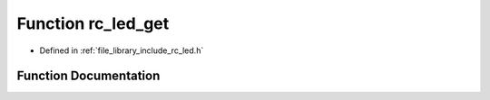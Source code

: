 .. _exhale_function_group___l_e_d_1ga8857a1c1e553cb0292578d55a04013ee:

Function rc_led_get
===================

- Defined in :ref:`file_library_include_rc_led.h`


Function Documentation
----------------------


.. doxygenfunction:: rc_led_get(rc_led_t)
   :project: librobotcontrol